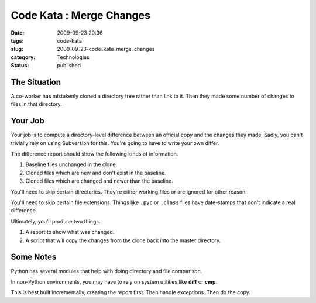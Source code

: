 Code Kata : Merge Changes
=========================

:date: 2009-09-23 20:36
:tags: code-kata
:slug: 2009_09_23-code_kata_merge_changes
:category: Technologies
:status: published

The Situation
-------------

A co-worker has mistakenly cloned a directory tree rather than link
to it. Then they made some number of changes to files in that
directory.

Your Job
--------

Your job is to compute a directory-level difference between an
official copy and the changes they made. Sadly, you can't trivially
rely on using Subversion for this. You're going to have to write your
own differ.

The difference report should show the following kinds of information.

1. Baseline files unchanged in the clone.

2. Cloned files which are new and don't exist in the baseline.

3. Cloned files which are changed and newer than the baseline.

You'll need to skip certain directories. They're either working files
or are ignored for other reason.

You'll need to skip certain file extensions. Things like ``.pyc`` or
``.class`` files have date-stamps that don't indicate a real difference.

Ultimately, you'll produce two things.

1.  A report to show what was changed.

2.  A script that will copy the changes from the clone back into the
    master directory.

Some Notes
----------

Python has several modules that help with doing directory and file
comparison.

In non-Python environments, you may have to rely on system utilities
like **diff** or **cmp**.

This is best built incrementally, creating the report first. Then
handle exceptions. Then do the copy.





